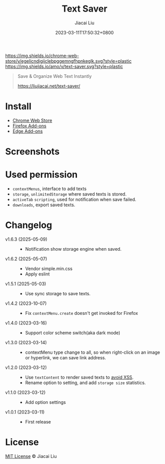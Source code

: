 #+TITLE: Text Saver
#+DATE: 2023-03-11T17:50:32+0800
#+LASTMOD: 2025-05-12T06:59:50+0800
#+AUTHOR: Jiacai Liu
#+OPTIONS: toc:nil num:nil
#+STARTUP: content

[[https://chrome.google.com/webstore/detail/text-saver/egelicndigijclebpggemngfhpnkeglk][https://img.shields.io/chrome-web-store/v/egelicndigijclebpggemngfhpnkeglk.svg?style=plastic]]
[[https://addons.mozilla.org/firefox/addon/text-saver/][https://img.shields.io/amo/v/text-saver.svg?style=plastic]]
#+begin_quote
Save & Organize Web Text Instantly

https://liujiacai.net/text-saver/
#+end_quote

* Install
- [[https://chrome.google.com/webstore/detail/text-saver/egelicndigijclebpggemngfhpnkeglk][Chrome Web Store]]
- [[https://addons.mozilla.org/firefox/addon/text-saver/][Firefox Add-ons]]
- [[https://microsoftedge.microsoft.com/addons/detail/text-saver/pbjcfmfdhpogmclbpfenjkajicbpfeco][Edge Add-ons]]
* Screenshots
[[file:640x400.png]]
[[file:1280x800.png]]
* Used permission
- =contextMenus=, interface to add texts
- =storage=, =unlimitedStorage= where saved texts is stored.
- =activeTab= =scripting=, used for notification when save failed.
- =downloads=, export saved texts.
* Changelog
- v1.6.3 (2025-05-09) ::
  - Notification show storage engine when saved.
- v1.6.2 (2025-05-07) ::
  - Vendor simple.min.css
  - Apply eslint
- v1.5.1 (2025-05-03) ::
  - Use sync storage to save texts.
- v1.4.2 (2023-10-07) ::
  - Fix =contextMenu.create= doesn't get invoked for Firefox
- v1.4.0 (2023-03-16) ::
  - Support color scheme switch(aka dark mode)
- v1.3.0 (2023-03-14) ::
  - contextMenu type change to all, so when right-click on an image or hyperlink, we can save link address.
- v1.2.0 (2023-03-12) ::
  - Use =textContent= to render saved texts to [[https://stackoverflow.com/a/68198131/2163429][avoid XSS]].
  - Rename option to setting, and add =storage size= statistics.
- v1.1.0 (2023-03-12) ::
  - Add option settings
- v1.0.1 (2023-03-11) ::
  - First release
* License
[[http://liujiacai.net/license/MIT.html?year=2023][MIT License]] © Jiacai Liu
